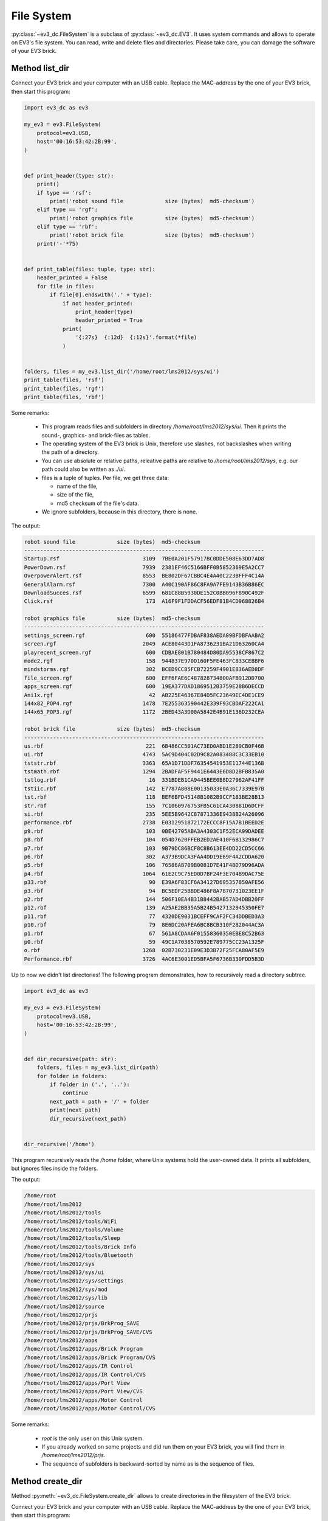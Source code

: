 -----------
File System
-----------

.. role:: python(code)
   :language: python3

:py:class:`~ev3_dc.FileSystem` is a subclass of
:py:class:`~ev3_dc.EV3`.  It uses system commands and allows to
operate on EV3's file system. You can read, write and delete files and
directories. Please take care, you can damage the software of
your EV3 brick.


Method list_dir
~~~~~~~~~~~~~~~

Connect your EV3 brick and your computer with an USB cable. Replace
the MAC-address by the one of your EV3 brick, then start this program:

.. code:: python3

  import ev3_dc as ev3
  
  my_ev3 = ev3.FileSystem(
      protocol=ev3.USB,
      host='00:16:53:42:2B:99',
  )
  
  
  def print_header(type: str):
      print()
      if type == 'rsf':
          print('robot sound file             size (bytes)  md5-checksum')
      elif type == 'rgf':
          print('robot graphics file          size (bytes)  md5-checksum')
      elif type == 'rbf':
          print('robot brick file             size (bytes)  md5-checksum')
      print('-'*75)
  
  
  def print_table(files: tuple, type: str):
      header_printed = False
      for file in files:
          if file[0].endswith('.' + type):
              if not header_printed:
                  print_header(type)
                  header_printed = True
              print(
                  '{:27s}  {:12d}  {:12s}'.format(*file)
              )
  
  
  folders, files = my_ev3.list_dir('/home/root/lms2012/sys/ui')
  print_table(files, 'rsf')
  print_table(files, 'rgf')
  print_table(files, 'rbf')

  
Some remarks:

  - This program reads files and subfolders in directory
    */home/root/lms2012/sys/ui*. Then it prints the sound-, graphics-
    and brick-files as tables.
  - The operating system of the EV3 brick is Unix, therefore use
    slashes, not backslashes when writing the path of a directory.
  - You can use absolute or relative paths, releative paths are
    relative to */home/root/lms2012/sys*, e.g. our path could also be
    written as *./ui*.
  - files is a tuple of tuples. Per file, we get three data:

    - name of the file,
    - size of the file,
    - md5 checksum of the file's data.

  - We ignore subfolders, because in this directory, there is none.

The output:

.. code-block:: none

  robot sound file             size (bytes)  md5-checksum
  ---------------------------------------------------------------------------
  Startup.rsf                          3109  7BE0A201F57917BC0DDE508E63DD7AD8
  PowerDown.rsf                        7939  2381EF46C5166BFF0B5852369E5A2CC7
  OverpowerAlert.rsf                   8553  BE802DF67CBBC4E4A40C223BFFF4C14A
  GeneralAlarm.rsf                     7300  A40C190AF86C8FA9A7FE9143B36B86EC
  DownloadSucces.rsf                   6599  681C88B5930DE152C0BB096F890C492F
  Click.rsf                             173  A16F9F1FDDACF56EDF81B4CD968826B4
  
  robot graphics file          size (bytes)  md5-checksum
  ---------------------------------------------------------------------------
  settings_screen.rgf                   600  55186477FDBAF838AEDA09BFDBFAABA2
  screen.rgf                           2049  ACE80443D1FA8736231BA21D63260CA4
  playrecent_screen.rgf                 600  CDBAE801B780484D80DA95538CF867C2
  mode2.rgf                             158  944837E970D160F5FE463FC833CEBBF6
  mindstorms.rgf                        302  BCED9CC85FCB72259F4901E836AED8DF
  file_screen.rgf                       600  EFF6FAE6C487828734800AFB912DD700
  apps_screen.rgf                       600  19EA377DAD1869512B3759E28B6DECCD
  Ani1x.rgf                              42  AB225E46367E84D5FC23649EC4DE1CE9
  144x82_POP4.rgf                      1478  7E255363590442E339F93CBDAF222CA1
  144x65_POP3.rgf                      1172  2BED43A3D00A5842E4B91E136D232CEA
  
  robot brick file             size (bytes)  md5-checksum
  ---------------------------------------------------------------------------
  us.rbf                                221  6B486CC501AC73ED0ABD1E289CB0F46B
  ui.rbf                               4743  5AC9D404C02D9C82A083488C3C33EB10
  tststr.rbf                           3363  65A1D71DDF76354541953E11744E136B
  tstmath.rbf                          1294  2BADFAF5F9441E6443E6D8D2BFB835A0
  tstlog.rbf                             16  331BDEB1CA9445BEE0B8D27962AF41FF
  tstiic.rbf                            142  E7787A808E00135033E0A36C7339E97B
  tst.rbf                               118  BEF6BFD45148B1082B9CCF183BE28B13
  str.rbf                               155  7C1060976753FB5C61CA430881D6DCFF
  si.rbf                                235  5EE5B9642C87871336E9438B24A26096
  performance.rbf                      2738  E0312951872172ECCC8F15A7B1BEED2E
  p9.rbf                                103  0BE42705ABA3A4303C1F52ECA99DADEE
  p8.rbf                                104  054D7620FFEB2ED2AE410F6B132986C7
  p7.rbf                                103  9B79DC86BCF8C8B613EE4DD22CD5CC66
  p6.rbf                                302  A373B9DCA3FAA4DD19E69F4A2CDDA620
  p5.rbf                                106  76586A8709B0081D7E41F48D79D96ADA
  p4.rbf                               1064  61E2C9C75ED0D7BF24F3E704B9DAC75E
  p33.rbf                                90  E39A6F83CF6A34127D695357850AFE56
  p3.rbf                                 94  BC5EDF25BBDE486F8A7870731023EE1F
  p2.rbf                                144  506F10EA4B31B8442BAB57AD4DBB20FF
  p12.rbf                               139  A25AE2BB35A5B24B5427132945350FE7
  p11.rbf                                77  4320DE9031BCEFF9CAF2FC34DDBED3A3
  p10.rbf                                79  8E6DC20AFEA6BC8BCB310F282044AC3A
  p1.rbf                                 67  561A8CDAA6F01558360350EBE8C52B63
  p0.rbf                                 59  49C1A7038570592E789775CC23A1325F
  o.rbf                                1268  02B730231E09E3D3B72F25FCA80AF5E9
  Performance.rbf                      3726  4AC6E3001ED5BFA5F6736B330FDD5B3D

Up to now we didn't list directories! The following program demonstrates, how to
recursively read a directory subtree.

.. code:: python3

  import ev3_dc as ev3
  
  my_ev3 = ev3.FileSystem(
      protocol=ev3.USB,
      host='00:16:53:42:2B:99',
  )
  
  
  def dir_recursive(path: str):
      folders, files = my_ev3.list_dir(path)
      for folder in folders:
          if folder in ('.', '..'):
              continue
          next_path = path + '/' + folder
          print(next_path)
          dir_recursive(next_path)
  
  
  dir_recursive('/home')

This program recursively reads the */home* folder, where Unix systems
hold the user-owned data. It prints all subfolders, but ignores files
inside the folders.

The output:

.. code-block:: none

  /home/root
  /home/root/lms2012
  /home/root/lms2012/tools
  /home/root/lms2012/tools/WiFi
  /home/root/lms2012/tools/Volume
  /home/root/lms2012/tools/Sleep
  /home/root/lms2012/tools/Brick Info
  /home/root/lms2012/tools/Bluetooth
  /home/root/lms2012/sys
  /home/root/lms2012/sys/ui
  /home/root/lms2012/sys/settings
  /home/root/lms2012/sys/mod
  /home/root/lms2012/sys/lib
  /home/root/lms2012/source
  /home/root/lms2012/prjs
  /home/root/lms2012/prjs/BrkProg_SAVE
  /home/root/lms2012/prjs/BrkProg_SAVE/CVS
  /home/root/lms2012/apps
  /home/root/lms2012/apps/Brick Program
  /home/root/lms2012/apps/Brick Program/CVS
  /home/root/lms2012/apps/IR Control
  /home/root/lms2012/apps/IR Control/CVS
  /home/root/lms2012/apps/Port View
  /home/root/lms2012/apps/Port View/CVS
  /home/root/lms2012/apps/Motor Control
  /home/root/lms2012/apps/Motor Control/CVS

Some remarks:

  - *root* is the only user on this Unix system.
  - If you already worked on some projects and did run them on your EV3 brick, you will find them
    in */home/root/lms2012/prjs*.
  - The sequence of subfolders is backward-sorted by name as is the sequence of files.


Method create_dir
~~~~~~~~~~~~~~~~~

Method :py:meth:`~ev3_dc.FileSystem.create_dir` allows to create
directories in the filesystem of the EV3 brick.

Connect your EV3 brick and your computer with an USB cable. Replace
the MAC-address by the one of your EV3 brick, then start this program:

.. code:: python3

  import ev3_dc as ev3
  
  my_ev3 = ev3.FileSystem(
      protocol=ev3.USB,
      host='00:16:53:42:2B:99',
  )
  
  dir = '/home/root/lms2012/prjs'
  subdir = 'tmp'
  
  # read sub-directories
  folders, files = my_ev3.list_dir(dir)
  print('*** old ***')
  for folder in folders:
      print(folder)
  
  # create directory
  my_ev3.create_dir(dir + '/' + subdir)
  
  # read sub-directories
  folders, files = my_ev3.list_dir(dir)
  print('*** new ***')
  for folder in folders:
      print(folder)

This program first reads the sub-directories of
*/home/root/lms2012/prjs*, then it creates directory
*/home/root/lms2012/prjs/tmp* and finally it again reads the
sub-directories of */home/root/lms2012/prjs*.

There are a lot of restrictions for user *root*'s filesystem. E.g. you
are not allowed to create sub-directories in */home/root* or
*/home/root/lms2012*. If you try to do that, the EV3 brick answers
with an error.

The output:

.. code-block:: none

  *** old ***
  BrkProg_SAVE
  ..
  .
  *** new ***
  BrkProg_SAVE
  tmp
  ..
  .
  
Indeed, after creating directory */home/root/lms2012/prjs/tmp* there
is an additional sub-directory named *tmp* in
*/home/root/lms2012/prjs*.

If you start this program a second time, you will get an error because
you can't create a directory that allready exists.


Method del_dir
~~~~~~~~~~~~~~~~~

Method :py:meth:`~ev3_dc.FileSystem.del_dir` allows to delete
directories in the filesystem of the EV3 brick.

Connect your EV3 brick and your computer with an USB cable and replace
the MAC-address by the one of your EV3 brick. The following program is thought
to be executed after the one above:

.. code:: python3

  import ev3_dc as ev3
  
  my_ev3 = ev3.FileSystem(
      protocol=ev3.USB,
      host='00:16:53:42:2B:99',
  )
  
  dir = '/home/root/lms2012/prjs'
  subdir = 'tmp'
  
  # read sub-directories
  folders, files = my_ev3.list_dir(dir)
  print('*** old ***')
  for folder in folders:
      print(folder)
  
  # delete directory
  my_ev3.del_dir(dir + '/' + subdir)
  
  # read sub-directories
  folders, files = my_ev3.list_dir(dir)
  print('*** new ***')
  for folder in folders:
      print(folder)

The program is very similar to the one above, but it deletes a
directory instead of creating it.

The output:

.. code-block:: none

  *** old ***
  BrkProg_SAVE
  tmp
  ..
  .
  *** new ***
  BrkProg_SAVE
  ..
  .
  
Indeed, after deleting directory */home/root/lms2012/prjs/tmp* there
is no more a sub-directory named *tmp* in
*/home/root/lms2012/prjs*.

And again, you can't run this program a second time. If you do so, you
will get an error because you can't delete a directory that doesn't
exist.

If you need to delete non-empty directories, setting keword argument
*secure=False* allows to do so.


Method read_file
~~~~~~~~~~~~~~~~

Connect your EV3 brick and your computer with an USB cable. Replace
the MAC-address by the one of your EV3 brick, then start this program:

.. code:: python3

  import ev3_dc as ev3
  from hashlib import md5
  
  my_ev3 = ev3.FileSystem(
      protocol=ev3.USB,
      host='00:16:53:42:2B:99',
  )
  
  folder = '/bin'
  filename = 'usb-devices'
  
  # read data from EV3 brick, calculate md5 and write data to local file
  data = my_ev3.read_file(folder + '/' + filename)
  print('md5-checksum (copy):', md5(data).hexdigest().upper())
  with open(filename, 'w') as f:
      f.write(data.decode('utf-8'))
  
  # get md5 of the file from EV3 brick
  subfolders, files = my_ev3.list_dir(folder)
  for file in files:
      if file[0] == filename:
          print('md5-checksum (orig):', file[2])

This program reads file */bin/usb-devices* from the EV3 brick and
writes a local copy. The file is part of the brick's operating
system. It's human readable because it is a `bash-script
<https://en.wikipedia.org/wiki/Bash_(Unix_shell)>`_. The correctness
of the reading is demonstrated by two `md5-checksums
<https://en.wikipedia.org/wiki/MD5>`_, one from the original on the
EV3 brick, the other from the read data.

The output:

.. code-block:: none

  md5-checksum (copy): 5E78E1B8C0E1E8CB73FDED5DE384C000
  md5-checksum (orig): 5E78E1B8C0E1E8CB73FDED5DE384C000


Method write_file
~~~~~~~~~~~~~~~~~

Connect your EV3 brick and your computer with an USB cable. Replace
the MAC-address by the one of your EV3 brick and start the following
program, that creates sub-directory and a file on the EV3 brick. It
writes some text into the file and it allows to test if the
md5-checksum is the correct one.

.. code:: python3

  import ev3_dc as ev3
  from hashlib import md5
  
  my_ev3 = ev3.FileSystem(
      protocol=ev3.USB,
      host='00:16:53:42:2B:99',
  )
  
  dir = '/home/root/lms2012/prjs'
  subdir = 'tmp'
  filename = 'some.txt'
  txt = 'This is some text.'
  txt_bytes = txt.encode('utf-8')
  
  # md5-ckecksum of txt
  print('md5-checksum (text):', md5(txt_bytes).hexdigest().upper())
  
  # create directory
  my_ev3.create_dir(dir + '/' + subdir)
  
  # write txt into file
  my_ev3.write_file(
      dir + '/' + subdir + '/' + filename,
      txt_bytes
  )
  
  # md5-checksum of file
  folders, files = my_ev3.list_dir(dir + '/' + subdir)
  print('md5-checksum (file):', files[0][2])
  
  # delete directory
  my_ev3.del_dir(dir + '/' + subdir, secure=False)

Some remarks:

  - Method *write-file* accepts *bytes* not *str*, therefore we need to encode the text.
  - Setting *secure=False* allows to delete the subdirectory with its content. This is
    done at the end of the program.

The output:

.. code-block:: none

  md5-checksum (text): 5A42E1F277FBC664677C2D290742176B
  md5-checksum (file): 5A42E1F277FBC664677C2D290742176B


Method copy_file
~~~~~~~~~~~~~~~~

Connect your EV3 brick and your computer with an USB cable. Replace
the MAC-address by the one of your EV3 brick and start the following
program:

.. code:: python3

  import ev3_dc as ev3
  
  my_ev3 = ev3.FileSystem(
      protocol=ev3.USB,
      host='00:16:53:42:2B:99',
  )
  
  dir = '../prjs/tmp'
  filename = dir + '/' + 'some.txt'
  filename_copy = dir + '/' + 'copy.txt'
  txt = 'This is some text.'
  
  # create directory
  my_ev3.create_dir(dir)
  
  # write txt into file
  my_ev3.write_file(filename, txt.encode('utf-8'))
  
  # copy file
  my_ev3.copy_file(filename, filename_copy)
  
  # read directory's content
  folders, files = my_ev3.list_dir(dir)
  print('file                         size (bytes)  md5-checksum')
  print('-'*75)
  for file in files:
      print(
          '{:27s}  {:12d}  {:12s}'.format(*file)
      )
  
  # delete directory
  my_ev3.del_dir(dir, secure=False)
  
Some remarks:

  - This program works with relative paths.
  - As above it creates a sub-directory */home/root/lms2012/prjs/tmp*.
  - File */home/root/lms2012/prjs/tmp/some.txt* is created by method
    :py:meth:`~ev3_dc.FileSystem.write_file`, file
    */home/root/lms2012/prjs/tmp/copy.txt* is created by method
    :py:meth:`~ev3_dc.FileSystem.copy_file`.

The output:

.. code-block:: none

  file                         size (bytes)  md5-checksum
  ---------------------------------------------------------------------------
  some.txt                               18  5A42E1F277FBC664677C2D290742176B
  copy.txt                               18  5A42E1F277FBC664677C2D290742176B

As expected, both files have the same sizes and md5-checksums.


Method del_file
~~~~~~~~~~~~~~~

Method :py:meth:`~ev3_dc.FileSystem.del_file` allows to delete single
files in the file-system of an EV3 brick. Be careful, when using it,
you can even delete files of the EV3 brick's operating system.

Connect your EV3 brick and your computer with an USB cable. Replace
the MAC-address by the one of your EV3 brick and start the following
program:

.. code:: python3

  import ev3_dc as ev3
  
  my_ev3 = ev3.FileSystem(
      protocol=ev3.USB,
      host='00:16:53:42:2B:99',
  )
  
  dir = '../prjs/tmp'
  filename = dir + '/' + 'some.txt'
  filename_copy = dir + '/' + 'copy.txt'
  txt = 'This is some text.'
  
  # create directory
  my_ev3.create_dir(dir)
  
  # write txt into file
  my_ev3.write_file(filename, txt.encode('utf-8'))
  
  # copy file
  my_ev3.copy_file(filename, filename_copy)

  # delete file
  my_ev3.del_file(filename)
  
  # read directory's content
  folders, files = my_ev3.list_dir(dir)
  print('file                         size (bytes)  md5-checksum')
  print('-'*75)
  for file in files:
      print(
          '{:27s}  {:12d}  {:12s}'.format(*file)
      )
  
  # delete directory
  my_ev3.del_dir(dir, secure=False)
  
The program is very similar to the one above. It uses nearly all
methods of class :py:class:`~ev3_dc.FileSystem`.

.. code-block:: none

  file                         size (bytes)  md5-checksum
  ---------------------------------------------------------------------------
  copy.txt                               18  5A42E1F277FBC664677C2D290742176B

File *some.txt* has been deleted, only the copy did exist, when
:py:meth:`~ev3_dc.FileSystem.list_dir` was called.
